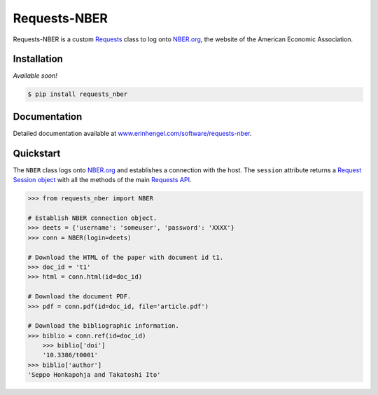 Requests-NBER
=============

Requests-NBER is a custom `Requests <http://requests.readthedocs.org/en/latest/>`_ class to log onto `NBER.org <https://www.nber.org>`_, the website of the American Economic Association.


Installation
------------

*Available soon!*
	
.. code-block:: bash

	$ pip install requests_nber


Documentation
-------------

Detailed documentation available at `www.erinhengel.com/software/requests-nber <http://www.erinhengel.com/software/requests-nber/>`_. 


Quickstart
----------

The ``NBER`` class logs onto `NBER.org <https://www.nber.org>`_ and establishes a connection with the host.
The ``session`` attribute returns a
`Request Session object <http://requests.readthedocs.org/en/latest/user/advanced/#session-objects>`_
with all the methods of the main `Requests API <http://requests.readthedocs.org/en/latest/>`_.


.. code-block:: python

    >>> from requests_nber import NBER
	
    # Establish NBER connection object.
    >>> deets = {'username': 'someuser', 'password': 'XXXX'}
    >>> conn = NBER(login=deets)
	
    # Download the HTML of the paper with document id t1.
    >>> doc_id = 't1'
    >>> html = conn.html(id=doc_id)
	
    # Download the document PDF.
    >>> pdf = conn.pdf(id=doc_id, file='article.pdf')
    
    # Download the bibliographic information.
    >>> biblio = conn.ref(id=doc_id)
	>>> biblio['doi']
	'10.3386/t0001'
    >>> biblio['author']
    'Seppo Honkapohja and Takatoshi Ito'

